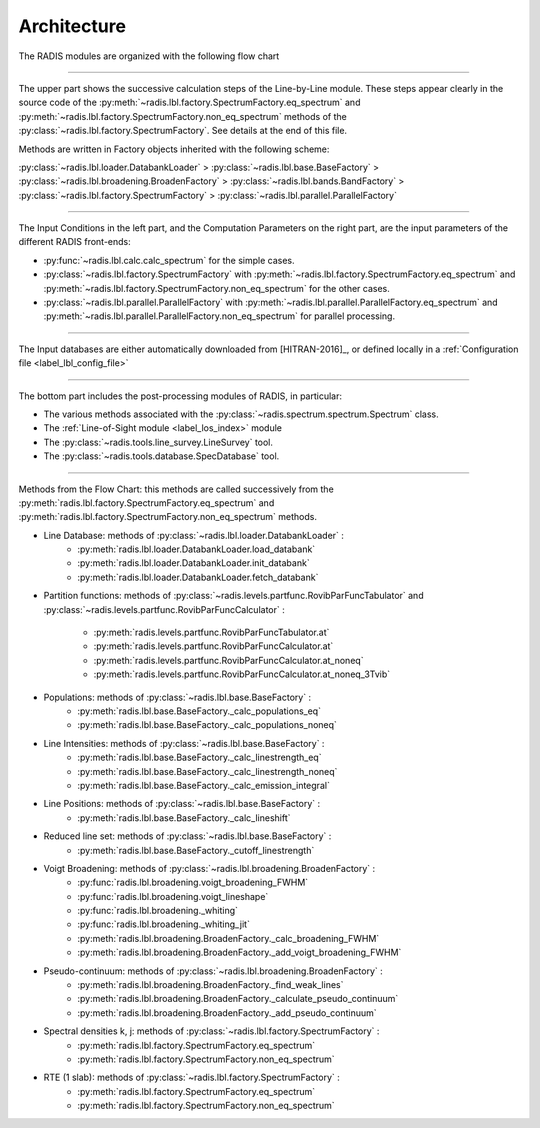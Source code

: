 .. _label_dev_architecture:
============
Architecture
============

The RADIS modules are organized with the following flow chart

.. image:: RADIS_flow_chart.*
    :alt: https://radis.readthedocs.io/en/latest/_images/RADIS_flow_chart.svg
    :scale: 100 %

-------------------------------------------------------------------------

The upper part shows the successive calculation steps of the Line-by-Line module. 
These steps appear clearly in the source code of the 
:py:meth:`~radis.lbl.factory.SpectrumFactory.eq_spectrum` and 
:py:meth:`~radis.lbl.factory.SpectrumFactory.non_eq_spectrum` methods of the 
:py:class:`~radis.lbl.factory.SpectrumFactory`. 
See details at the end of this file.

Methods are written in Factory objects inherited with the following scheme:
    
:py:class:`~radis.lbl.loader.DatabankLoader` > :py:class:`~radis.lbl.base.BaseFactory` > 
:py:class:`~radis.lbl.broadening.BroadenFactory` > :py:class:`~radis.lbl.bands.BandFactory` > 
:py:class:`~radis.lbl.factory.SpectrumFactory` > :py:class:`~radis.lbl.parallel.ParallelFactory`


-------------------------------------------------------------------------

The Input Conditions in the left part, and the Computation Parameters on the right part,
are the input parameters of the different RADIS front-ends:

- :py:func:`~radis.lbl.calc.calc_spectrum` for the simple cases.
- :py:class:`~radis.lbl.factory.SpectrumFactory` with :py:meth:`~radis.lbl.factory.SpectrumFactory.eq_spectrum` 
  and :py:meth:`~radis.lbl.factory.SpectrumFactory.non_eq_spectrum` for the other cases.
- :py:class:`~radis.lbl.parallel.ParallelFactory` with :py:meth:`~radis.lbl.parallel.ParallelFactory.eq_spectrum` 
  and :py:meth:`~radis.lbl.parallel.ParallelFactory.non_eq_spectrum` for parallel processing.


-------------------------------------------------------------------------

The Input databases are either automatically downloaded from [HITRAN-2016]_, or defined
locally in a :ref:`Configuration file <label_lbl_config_file>`

-------------------------------------------------------------------------


The bottom part includes the post-processing modules of RADIS, in particular:

- The various methods associated with the :py:class:`~radis.spectrum.spectrum.Spectrum` class. 

- The :ref:`Line-of-Sight module <label_los_index>` module 

- The :py:class:`~radis.tools.line_survey.LineSurvey` tool.

- The :py:class:`~radis.tools.database.SpecDatabase` tool. 



-------------------------------------------------------------------------

Methods from the Flow Chart: this methods are called successively from the 
:py:meth:`radis.lbl.factory.SpectrumFactory.eq_spectrum` and 
:py:meth:`radis.lbl.factory.SpectrumFactory.non_eq_spectrum` methods.  

- Line Database: methods of :py:class:`~radis.lbl.loader.DatabankLoader` :
    - :py:meth:`radis.lbl.loader.DatabankLoader.load_databank`
    - :py:meth:`radis.lbl.loader.DatabankLoader.init_databank`
    - :py:meth:`radis.lbl.loader.DatabankLoader.fetch_databank`

- Partition functions: methods of :py:class:`~radis.levels.partfunc.RovibParFuncTabulator` 
  and :py:class:`~radis.levels.partfunc.RovibParFuncCalculator` :
    - :py:meth:`radis.levels.partfunc.RovibParFuncTabulator.at`
    - :py:meth:`radis.levels.partfunc.RovibParFuncCalculator.at`
    - :py:meth:`radis.levels.partfunc.RovibParFuncCalculator.at_noneq`
    - :py:meth:`radis.levels.partfunc.RovibParFuncCalculator.at_noneq_3Tvib`

- Populations: methods of :py:class:`~radis.lbl.base.BaseFactory` :
    - :py:meth:`radis.lbl.base.BaseFactory._calc_populations_eq`
    - :py:meth:`radis.lbl.base.BaseFactory._calc_populations_noneq`

- Line Intensities: methods of :py:class:`~radis.lbl.base.BaseFactory` :
    - :py:meth:`radis.lbl.base.BaseFactory._calc_linestrength_eq`
    - :py:meth:`radis.lbl.base.BaseFactory._calc_linestrength_noneq`
    - :py:meth:`radis.lbl.base.BaseFactory._calc_emission_integral`

- Line Positions:  methods of :py:class:`~radis.lbl.base.BaseFactory` :
    - :py:meth:`radis.lbl.base.BaseFactory._calc_lineshift`
    
- Reduced line set: methods of :py:class:`~radis.lbl.base.BaseFactory` :
    - :py:meth:`radis.lbl.base.BaseFactory._cutoff_linestrength`

- Voigt Broadening: methods of :py:class:`~radis.lbl.broadening.BroadenFactory` :
    - :py:func:`radis.lbl.broadening.voigt_broadening_FWHM`
    - :py:func:`radis.lbl.broadening.voigt_lineshape`
    - :py:func:`radis.lbl.broadening._whiting`
    - :py:func:`radis.lbl.broadening._whiting_jit`
    - :py:meth:`radis.lbl.broadening.BroadenFactory._calc_broadening_FWHM`
    - :py:meth:`radis.lbl.broadening.BroadenFactory._add_voigt_broadening_FWHM`
    
- Pseudo-continuum: methods of :py:class:`~radis.lbl.broadening.BroadenFactory` :
    - :py:meth:`radis.lbl.broadening.BroadenFactory._find_weak_lines`
    - :py:meth:`radis.lbl.broadening.BroadenFactory._calculate_pseudo_continuum`
    - :py:meth:`radis.lbl.broadening.BroadenFactory._add_pseudo_continuum`

- Spectral densities k, j: methods of :py:class:`~radis.lbl.factory.SpectrumFactory` :
    - :py:meth:`radis.lbl.factory.SpectrumFactory.eq_spectrum` 
    - :py:meth:`radis.lbl.factory.SpectrumFactory.non_eq_spectrum`  

- RTE (1 slab): methods of :py:class:`~radis.lbl.factory.SpectrumFactory` :
    - :py:meth:`radis.lbl.factory.SpectrumFactory.eq_spectrum` 
    - :py:meth:`radis.lbl.factory.SpectrumFactory.non_eq_spectrum`  